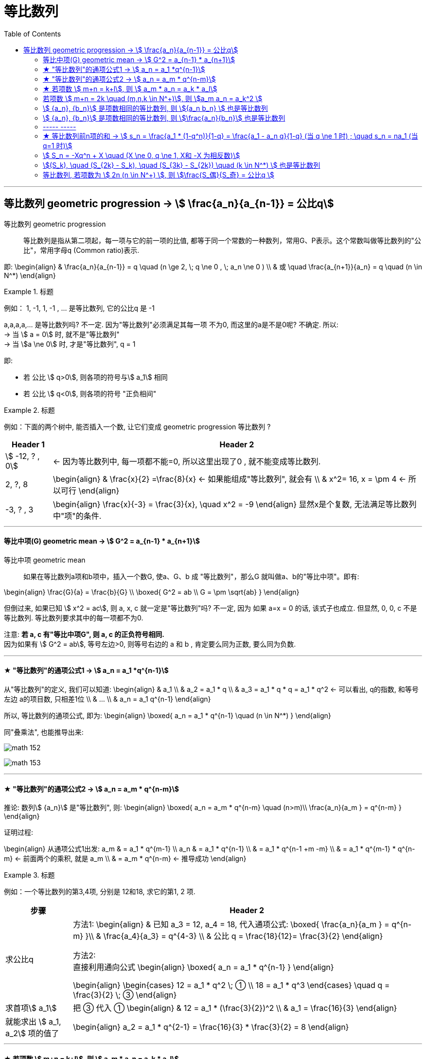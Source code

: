 
= 等比数列
:toc:

---


== 等比数列 geometric progression -> stem:[  \frac{a_n}{a_{n-1}} = 公比q]

等比数列 geometric progression :: 等比数列是指从第二项起，每一项与它的前一项的比值, 都等于同一个常数的一种数列，常用G、P表示。这个常数叫做等比数列的"公比"，常用字母q (Common ratio)表示.

即:
\begin{align}
& \frac{a_n}{a_{n-1}} = q \quad (n \ge 2, \; q \ne 0 ,  \; a_n \ne 0 ) \\
& 或 \quad \frac{a_{n+1}}{a_n} = q \quad (n \in N^*)
\end{align}

.标题
====
例如：
1, -1, 1, -1 , ... 是等比数列, 它的公比q 是 -1

a,a,a,a,... 是等比数列吗? 不一定. 因为"等比数列"必须满足其每一项 不为0, 而这里的a是不是0呢? 不确定. 所以: +
-> 当 stem:[ a = 0] 时, 就不是"等比数列" +
-> 当 stem:[a \ne 0] 时, 才是"等比数列", q = 1

====

即:

- 若 公比 stem:[ q>0], 则各项的符号与stem:[ a_1] 相同
- 若 公比 stem:[ q<0], 则各项的符号 "正负相间"

.标题
====
例如：下面的两个树中, 能否插入一个数, 让它们变成 geometric progression 等比数列 ?


[options="autowidth"]
|===
|Header 1 |Header 2

|stem:[ -12, ? , 0]
|<- 因为等比数列中, 每一项都不能=0, 所以这里出现了0 , 就不能变成等比数列.

|2, ?, 8
|\begin{align}
& \frac{x}{2} =\frac{8}{x} <- 如果能组成"等比数列", 就会有 \\
& x^2= 16, x = \pm 4 <- 所以可行
\end{align}

|-3, ? , 3
|\begin{align}
\frac{x}{-3} = \frac{3}{x}, \quad x^2 = -9
\end{align}
显然x是个复数, 无法满足等比数列中"项"的条件.
|===

====

---

==== 等比中项(G) geometric mean -> stem:[ G^2 = a_{n-1} * a_{n+1}]

等比中项 geometric mean:: 如果在等比数列a项和b项中，插入一个数G, 使a、G、b 成 "等比数列"，那么G 就叫做a、b的"等比中项"。即有:

\begin{align}
\frac{G}{a} = \frac{b}{G} \\
\boxed{
G^2 = ab \\
G = \pm \sqrt{ab}
}
\end{align}


但倒过来, 如果已知 stem:[ x^2 = ac], 则 a, x, c 就一定是"等比数列"吗? 不一定, 因为 如果 a=x = 0 的话, 该式子也成立. 但显然, 0, 0, c 不是等比数列. 等比数列要求其中的每一项都不为0.

注意: *若 a, c 有"等比中项G", 则 a, c 的正负符号相同.* +
因为如果有 stem:[ G^2 = ab], 等号左边>0, 则等号右边的 a 和 b , 肯定要么同为正数, 要么同为负数.

---


==== ★ "等比数列"的通项公式1 -> stem:[ a_n = a_1 *q^{n-1}]

从"等比数列"的定义, 我们可以知道:
\begin{align}
& a_1 \\
& a_2 = a_1 * q \\
& a_3 = a_1 * q * q = a_1 * q^2 <- 可以看出, q的指数, 和等号左边 a的项目数, 只相差1位 \\
& ... \\
& a_n = a_1 q^{n-1}
\end{align}

所以, 等比数列的通项公式, 即为:
\begin{align}
\boxed{
a_n = a_1 * q^{n-1} \quad (n \in N^*)
}
\end{align}


同"叠乘法", 也能推导出来:

image:img_math/math_152.png[]

image:img_math/math_153.png[]

---

====  ★ "等比数列"的通项公式2 ->  stem:[ a_n = a_m * q^{n-m}]

推论: 数列stem:[ {a_n}] 是"等比数列", 则:
\begin{align}
\boxed{
a_n = a_m * q^{n-m} \quad (n>m)\\
\frac{a_n}{a_m } =  q^{n-m}
}
\end{align}

证明过程:

\begin{align}
从通项公式1出发: a_m & = a_1 * q^{m-1} \\
a_n & = a_1 * q^{n-1} \\
& =  a_1 * q^{n-1 +m -m} \\
& =  a_1 * q^{m-1} * q^{n-m} <- 前面两个的乘积, 就是 a_m \\
& = a_m * q^{n-m} <- 推导成功
\end{align}


.标题
====
例如：一个等比数列的第3,4项, 分别是 12和18, 求它的第1, 2 项.

[options="autowidth"]
|===
|步骤 |Header 2

|求公比q
|方法1:
\begin{align}
& 已知 a_3 = 12, a_4 = 18,  代入通项公式: \boxed{ \frac{a_n}{a_m } =  q^{n-m} }\\
& \frac{a_4}{a_3} = q^{4-3} \\
& 公比 q = \frac{18}{12}= \frac{3}{2}
\end{align}

方法2: +
直接利用通向公式
\begin{align}
\boxed{
a_n  = a_1 * q^{n-1}
}
\end{align}

\begin{align}
\begin{cases}
12 = a_1 * q^2 \; ① \\
18 = a_1 * q^3
\end{cases}
\quad q = \frac{3}{2} \; ③
\end{align}

|求首项stem:[ a_1]
|把 ③ 代入 ①
\begin{align}
& 12 = a_1 * (\frac{3}{2})^2 \\
& a_1 = \frac{16}{3}
\end{align}

|就能求出 stem:[ a_1, a_2] 项的值了
|\begin{align}
a_2 = a_1 * q^{2-1} =  \frac{16}{3} *  \frac{3}{2} = 8
\end{align}
|===
====

---

==== ★ 若项数 stem:[ m+n = k+l], 则 stem:[ a_m * a_n = a_k * a_l]

证明过程:
\begin{align}
& a_m * a_n = a_1 q^{m-1} * a_1 q^{n-1} = a_1 q^{m+n-2} \\
& a_k * a_l = a_1 q^{k-1} * a_1 q^{l-1} = a_1 q^{k+l-2} \\
& \because m+n = k+l \\
& \therefore  a_1 q^{m+n-2} = a_1 q^{k+l-2} \\
& 即 a_m * a_n = a_k * a_l
\end{align}

---

==== 若项数 stem:[ m+n = 2k \quad (m,n,k \in N^+)], 则 stem:[a_m a_n = a_k^2 ]

推导过程:
\begin{align}
& 既然:  若项数  m+n = k+l, 则 a_m * a_n = a_k * a_l \\
& 即有: m+n = k+k, 则: a_m * a_n = a_k * a_k =   a_k^2 \\
\end{align}

.标题
====
例如：在等比数列中, stem:[ a_n >0], 且 stem:[ a_1 a_9 = 64, a_3 + a_7 = 20], 求 stem:[ a_11]


[options="autowidth"]
|===
|过程 |Header 2

|算出stem:[ a_3 和 a_7] 的具体值

方法: 利用
\begin{align}
\boxed{
若项数 m+n = k+l, \\
则  a_m * a_n = a_k * a_l
}
\end{align}

|根据公式 :
\begin{align}
\boxed{
若项数 m+n = k+l, \; 则  a_m * a_n = a_k * a_l
}
\end{align}

就有:
\begin{align}
a_3 a_7 = a_1 a_9 = 64
\end{align}

那么我们就可以用方程来得出 stem:[ a_3 和 a_7]的值了:
\begin{cases}
a_3 a_7 = 64 \\
a_3 + a_7 = 20
\end{cases}

解得 stem:[ a_3 和 a_7] 的值, 其中某一个为 4, 另一个为 16. 即 stem:[a_3 =4,  a_7=16]  或 stem:[a_3 =16,  a_7=4].

|用哪个"通项公式", 来计算 stem:[ a_{11}] 的思考:
|stem:[ a_{11} ] +
-> stem:[= a_1 q^{10} \quad ① ] +
-> 或 stem:[= a_m q^{11-m}  \quad ②]

有两个通向公式可以选择, 那我们选① 还是② ? +
-> ①中, 我们要求出两个变量: stem:[ a_1 和 q] +
-> ②中, 我们只要要求一个变量即可: stem:[ q] +

所以我们采用 通项公式②.

|算出公比q.

方法: 利用
\begin{align}
\boxed{
\frac{a_n}{a_m } =  q^{n-m}
}
\end{align}

|stem:[ a_{11} ] +
-> stem:[= a_1 q^{10} \quad ① ] +
-> 或 stem:[= a_m q^{11-m}  \quad ②]

有两个通向公式可以选择, 那我们选① 还是② ? +
-> ①中, 我们要求出两个变量: stem:[ a_1 和 q] +
-> ②中, 我们只要要求一个变量即可: stem:[ q] +

所以我们采用 通项公式②.

那么 q 怎么求? 利用公式:
\begin{align}
\boxed{
\frac{a_n}{a_m } =  q^{n-m}
}
\end{align}

-> 当 stem:[a_3 =4,  a_7=16] 时:
\begin{align}
& \frac{a_7}{a_3} = q^{7-3} \\
& \frac{16}{4} = q^4 \\
& q^4 = 4
\end{align}

-> 当 stem:[a_3 =16,  a_7=4] 时:
\begin{align}
& \frac{a_7}{a_3} = q^{7-3} \\
& \frac{4}{16} = q^4 \\
& q^4 = \frac{1}{4} \\
\end{align}

|算出 stem:[  a_{11}]

方法: 利用公式
\begin{align}
\boxed{
a_n = a_m * q^{n-m} \quad (n>m)
}
\end{align}

|-> 当 stem:[ q^4 = 4] 时, stem:[a_{11} = a_7 q^{11-7} = 16*4 = 64 ]  +
-> 当 stem:[ q^4 = \frac{1}{4}] 时, stem:[a_{11} = a_7 q^{11-7} = 16*\frac{1}{4} = 4 ]

|===
====


.标题
====
例如： 在等比数列中, stem:[ a_3=4, a_7 = 9], 则 stem:[ a_5=?]

\begin{align}
& a_3  a_7 = a_5  a_5 \\
& 4*9 = a_5^2 \\
& a_5 可能 = \pm 6 <- 我们需要判断一下 a_5的正负号 \\
& \because  a_5 = a_3 q^2 > 0 \\
& \therefore a_5 = 6
\end{align}
====

---

====  stem:[ {a_n}, {b_n}] 是项数相同的等比数列, 则 stem:[{a_n b_n} ] 也是等比数列

.标题
====
例如： 已知 stem:[ {a_n}, {b_n}] 是 项数相同的等比数列, 那么 stem:[{a_n b_n} ] 也是等比数列吗?

我们用"等比数列"必须满足的性质, 来验证一下:

假设 stem:[{a_n b_n} ] 是等比数列, 那么就有 后一项比前一项, 是一个常数. 即:
\begin{align}
\frac{a_{n+1} b_{n+1}}{a_n b_n} = 常数
\end{align}

那么我们来验证一下上面的比值, 是否是一个常数? +
设 stem:[ {a_n} ]的公比为p, stem:[ {b_n} ]的公比为q, 则:
\begin{align}
\frac{a_{n+1} b_{n+1}}{a_n b_n}
= \frac{a_1 p^n * b_1 q^n} {a_1 p^{n-1} * b_1 q^{n-1}}
= qp <- 它是一个与变量n 无关的常数.
\end{align}

所以,  stem:[{a_n b_n} ] 的确是一个"等比数列".
====

---


==== stem:[ {a_n}, {b_n}] 是项数相同的等比数列, 则 stem:[\frac{a_n}{b_n}] 也是等比数列


.标题
====
例如：已知 stem:[ {a_n}, {b_n}] 是 项数相同的等比数列, 那么 stem:[\frac{a_n}{b_n}] 也是等比数列吗?

依然来验证一下: 我们来看后一项比前一项, 是否是一个常数?

\begin{align}
& \frac{\dfrac{a_{n+1}} {b_{n+1}}} {\dfrac{a_n} {b_n}}
= \frac{a_{n+1}} {b_{n+1}}  * \frac{b_n}{a_n} \\
& = \frac{a_{n+1}}{a_n} * \frac{b_n}{b_{n+1}}
= p * \frac{1}{q}  <- 它是一个与变量n 无关的常数.
\end{align}

所以,   stem:[\frac{a_n}{b_n}] 的确是一个"等比数列".

====


.标题
====
例如：已知 stem:[ {a_n}, {b_n}] 是 项数相同的等比数列, 那么 stem:[a_n + b_n] 也是等比数列吗? 不一定.
====


.标题
====
例如：若 stem:[ {a_n}] 是公比为q 的等比数列, c为常数, 则下列这些数列, 也是等比数列吗?

[options="autowidth"]
|===
|Header 1 |Header 2

|stem:[ {\frac{1}{a_n}}]
|是等比数列, 公比是 stem:[ 1/q]

|stem:[ {a_n^2}]
|是等比数列, 公比是 stem:[ q^2]

|stem:[ {c a_n}]
|\begin{cases}
c = 0 时, 就不是等比数列 \\
c \ne 0 时, 才是等比数列, 公比是 = \dfrac{c *a_{n+1}}{c * a_n} = q
\end{cases}

|stem:[ { a_n +c}]
|\begin{cases}
c = 0 时, 是等比数列 \\
c \ne 0 时, 无法判断是否是等比数列, 因为 \dfrac{a_{n+1} + c} {a_n + c} 不好计算它的比值是否是常数.
\end{cases}
|===
====


.标题
====
例如： 已知三个数成等比数列, 它们的和=14, 乘积 = 64, 求这三个数.

可以设这三个数分别是: stem:[ x/q, x, xq], 则有:
\begin{align}
& \frac{x}{q} * x * xq = 64, \; x^3 = 64,\; x = 4 \\
& \frac{x}{q} + x + xq = 14, \; 将 x=4代入, 能得到 q = 2 或 \frac{1}{2}
\end{align}

所以, 这三个数就是:
\begin{cases}
\dfrac{x}{q} = \frac{4}{2或 \frac{1}{2}}\\
x = 4 \\
xq = 4* (2或 \frac{1}{2})
\end{cases}
====


.标题
====
例如：已知 stem:[ a_n] 满足 stem:[ a_1 = 1, a_{n+1} = 2a_n +1] +
(1) 求证数列 stem:[ {a_n+1}] 是等比数列 +
(2) 求数列stem:[ {a_n}]的通项公式

我们来看, 后项比前项, 是否是一个常数?
\begin{align}
q = \frac{a_{n+1}+1} {a_n+1}
= \frac{(2a_n +1) +1 } {...}
= \frac{2(a_n +1) } {...}
= 2 <- 是一个常数, 因此 {a_n+1} 的确是等比数列
\end{align}

现在, 已知 stem:[ a_1 = 1, q= 2], +
所以 stem:[ a_n = a_1 + q^{n-1} = 1*2^{n-1}]
====

---

==== ----- -----

---

==== ★ 等比数列前n项的和 -> stem:[ s_n = \frac{a_1 * (1-q^n)}{1-q} = \frac{a_1 - a_n q}{1-q}  (当 q \ne 1 时) ; \quad s_n = na_1  (当 q=1 时)]

image:img_math/math_154.png[]

.标题
====
例如： 已知等比数列stem:[ {a_n}], q = 2, +
若 stem:[ a_2 +a_3 + ... + a_6 =100],  问:

[cols="1a,3a"]
|===
|Header 1 |Header 2

|stem:[ a_1 + a_2 + ... + a_5 = ?]
|思考: 事实上, 下面的第一项 stem:[ a_1] 乘以 公比2,  就等于上面的第一项stem:[ a_2], +
下面的第2项 : stem:[ a_2] * 公比2,  就等于上面的第2项stem:[ a_3], +
所以, 上面的每一项, 其实就是下面"每一项 * 公比2" 的值.

即: stem:[a_2 +a_3 + ... + a_6 = 2( a_1 + a_2 + ... + a_5) ],  +
所以 stem:[ a_1 + a_2 + ... + a_5 = 100/2]

|记 stem:[ S_5 =  a_1 + a_2 + ... + a_5 ], 能用 stem:[ a_1 和 a_6] 来表示 stem:[ S_5] 吗?
|可以. +
把stem:[ S_5] 中的每一项, 都乘上公比2, 就有: stem:[ a_2 + a_3 +  ... + a_6], +
把 stem:[ 2S_5 - S_5 = S_5 = a_6 - a_1]

image:img_math/math_155.png[]
|===
====


等比数列前 n 项的和, 公式为:
\begin{align}
\boxed{
\begin{cases}
s_n = \dfrac{a_1 * (1-q^n)}{1-q}
= \dfrac{a_1 -a_1 q^n}{...}
= \dfrac{a_1 -a_1 q^{n-1} * q}{...}
= \dfrac{a_1 - a_n q}{1-q} & 当 q \ne 1 时 \\
s_n = na_1 & 当 q=1 时
\end{cases}
}
\end{align}

推导过程如下图:

image:img_math/math_156.png[]


.标题
====
例如：求 stem:[ \frac{1}{2}, \frac{1}{4}, \frac{1}{8}, \frac{1}{16}, ... ] 的前 n 项的和.

可知: 首项 stem:[ a_1 = 1/2], 公比 stem:[ q = 1/2], 知道这两个变量后, 就可以利用公式:

\begin{align}
& \boxed{
s_n = \frac{a_1 * (1-q^n)}{1-q}
} \\
& s_n = \frac{ \frac{1}{2} * (1 - (\frac{1}{2}))^n } {1- \frac{1}{2}}
= 1- (\frac{1}{2})^n
\end{align}
====


.标题
====
例如：求 stem:[ a, a^2, a^3, ... ] 的前 n 项的和.

显然一看就知道, 首项 stem:[ a_1 = a], 公比 stem:[ q = \frac{a^2}{a} = a],  +
不过在直接套用公式前, 还要判断 a本身的值 :
\begin{cases}
当 a=0 时, 该数列不是等比数列, &  S_n = 0 \\
当 a=1 时,即公比q=1时,   &  S_n = 1 \\
当 a \ne 0 且 a \ne 1 时, 即公比 q \ne 1 时, & S_n = \dfrac{a_1 * (1-q^n)}{1-q}
= \dfrac{a * (1-a^n)}{1-a}
\end{cases}

====

---

====  stem:[ S_n = -Xq^n + X \quad (X \ne 0, q \ne 1, X和 -X 为相反数)]

等比数列的 通项stem:[ a_n], 与其 前n项的和 stem:[ S_n] 有什么样的关系呢?

\begin{align}
s_n & = \frac{a_1 * (1-q^n)}{1-q}  \\
& = \frac{a_1 - a_1 q^n }{...} \\
& = \frac{a_1}{1-q} - \frac{ a_1 q^n}{1-q} \\
& = ...  - q^n(\frac{a_1}{1-q}) \\
& = - q^n(\frac{a_1}{1-q}) + \frac{a_1}{1-q}  <- 就相当于:  -Xq^n + X
\end{align}

所以:
\begin{align}
\boxed{
S_n = -Xq^n + X \\
或 S_n = Aq^n + B, 其中A,B是相反数关系, 即 A+B=0; A \ne 0, q \ne 1
}
\end{align}


.标题
====
例如： 若等比数列中, stem:[ S_n = m*3^n + 1], 则实数m=?

根据公式 stem:[S_n = -Xq^n + X ], 显然 stem:[ m = -1]
====

---

==== stem:[(S_k), \quad (S_{2k} - S_k), \quad (S_{3k} - S_{2k}) \quad  (k \in N^*) ] 也是等比数列

stem:[ S_n] 为等比数列 前n项的和, stem:[ S_n \ne 0], 那么可以推导出:
\begin{align}
\boxed{
(S_k), \; (S_{2k} - S_k), \; (S_{3k} - S_{2k}) \quad  (k \in N^*)
}
\end{align}
它也是等比数列.


.标题
====
例如：等比数列 stem:[ {A_n}]中, stem:[ S_{10} = 10,  S_{20} = 30], 则 stem:[
S_{30}=? ]

根据上面方框中的公式, 显然有:
\begin{align}
& (S_{10}), (S_{20} - S_{10}), (S_{30} - S_{20}) <- 是个等比数列 \\
& 即这个等比数列: 10, 30-10, S_{30} -30 \\
& 公比q = \frac{30-10}{10} = 2 \\
& A_3  = A_2 *q = 20 * 2 = 40  = S_{30} - 30 \\
&  S_{30}= 70
\end{align}
====

---

==== 等比数列, 若项数为 stem:[ 2n (n \in N^+) ], 则 stem:[\frac{S_偶}{S_奇} = 公比q ]

.标题
====
例如：在等比数列中, 若项数为 stem:[ 2n (n \in N^+) ],公比为q, stem:[ S_偶 与 S_奇] 分别为"偶数项"的和, 与"奇数项"的和. 那么:
\begin{align}
\boxed{
\frac{S_偶}{S_奇} = 公比q
}
\end{align}

推导过程: +
stem:[S_偶 = a_2 + a_4 + ... + a_{2n-2}, a_{2n} ] +
stem:[S_奇 = a_1 + a_3 + ... + a_{2n-3}, a_{2n-1} ] +

你能看出 : 下面数列中的每一项, 乘以公比q, 就是上面数列中的每一项. +
即:
\begin{align}
& S_偶 = q * S_奇 \\
& \frac{S_偶}{S_奇} = 公比q
\end{align}
====


.标题
====
例如：等比数列 stem:[ {a_n}] 共有 2n 项, 其和为 -240, 且奇数项的和, 比偶数项的和, 大80, 则 公比q =?

\begin{align}
& \begin{cases}
S_奇 - S_偶 = 80 \\
S_奇 + S_偶 = -240
\end{cases} \quad
 \begin{cases}
S_奇 = -80 \\
S_偶 = -160
\end{cases} \\
\\
& 根据 "共有2n 项"的等比数列, 具有这个公式: \\
& \frac{S_偶}{S_奇} = 公比q \\
& 即: q = \frac{-160}{-80} = 2
\end{align}
====




---


https://www.bilibili.com/video/BV1bE411T7cA?p=159


























